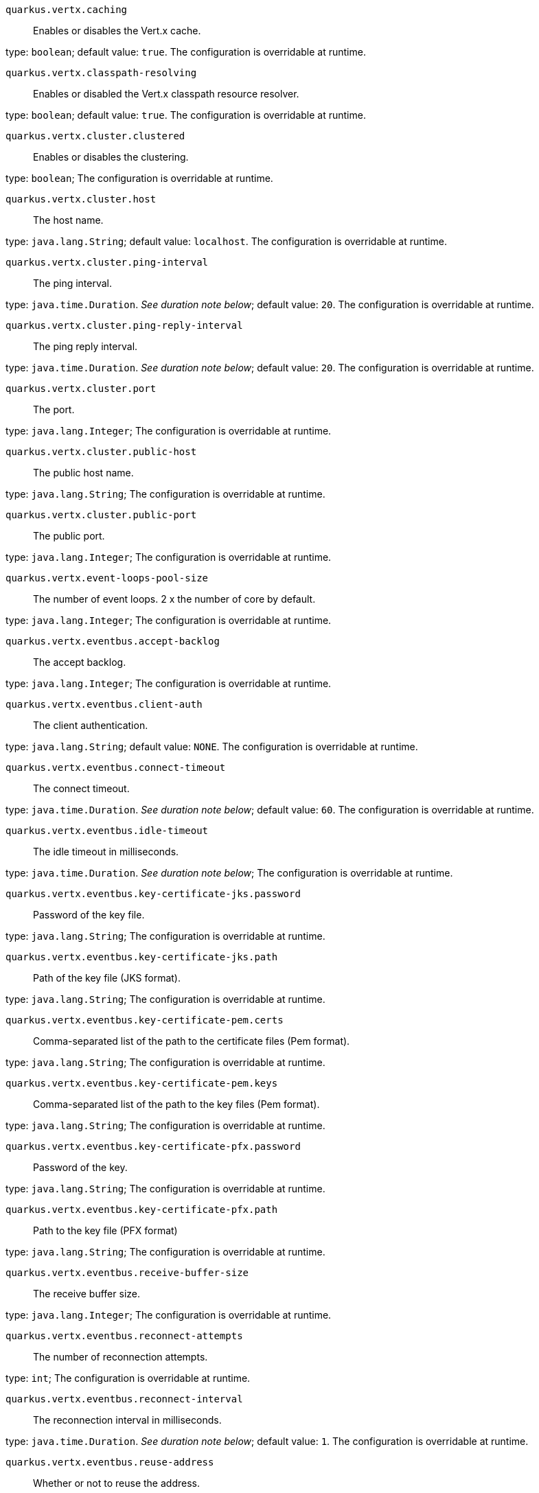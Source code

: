 
`quarkus.vertx.caching`:: Enables or disables the Vert.x cache.

type: `boolean`; default value: `true`. The configuration is overridable at runtime. 


`quarkus.vertx.classpath-resolving`:: Enables or disabled the Vert.x classpath resource resolver.

type: `boolean`; default value: `true`. The configuration is overridable at runtime. 


`quarkus.vertx.cluster.clustered`:: Enables or disables the clustering.

type: `boolean`; The configuration is overridable at runtime. 


`quarkus.vertx.cluster.host`:: The host name.

type: `java.lang.String`; default value: `localhost`. The configuration is overridable at runtime. 


`quarkus.vertx.cluster.ping-interval`:: The ping interval.

type: `java.time.Duration`. _See duration note below_; default value: `20`. The configuration is overridable at runtime. 


`quarkus.vertx.cluster.ping-reply-interval`:: The ping reply interval.

type: `java.time.Duration`. _See duration note below_; default value: `20`. The configuration is overridable at runtime. 


`quarkus.vertx.cluster.port`:: The port.

type: `java.lang.Integer`; The configuration is overridable at runtime. 


`quarkus.vertx.cluster.public-host`:: The public host name.

type: `java.lang.String`; The configuration is overridable at runtime. 


`quarkus.vertx.cluster.public-port`:: The public port.

type: `java.lang.Integer`; The configuration is overridable at runtime. 


`quarkus.vertx.event-loops-pool-size`:: The number of event loops. 2 x the number of core by default.

type: `java.lang.Integer`; The configuration is overridable at runtime. 


`quarkus.vertx.eventbus.accept-backlog`:: The accept backlog.

type: `java.lang.Integer`; The configuration is overridable at runtime. 


`quarkus.vertx.eventbus.client-auth`:: The client authentication.

type: `java.lang.String`; default value: `NONE`. The configuration is overridable at runtime. 


`quarkus.vertx.eventbus.connect-timeout`:: The connect timeout.

type: `java.time.Duration`. _See duration note below_; default value: `60`. The configuration is overridable at runtime. 


`quarkus.vertx.eventbus.idle-timeout`:: The idle timeout in milliseconds.

type: `java.time.Duration`. _See duration note below_; The configuration is overridable at runtime. 


`quarkus.vertx.eventbus.key-certificate-jks.password`:: Password of the key file.

type: `java.lang.String`; The configuration is overridable at runtime. 


`quarkus.vertx.eventbus.key-certificate-jks.path`:: Path of the key file (JKS format).

type: `java.lang.String`; The configuration is overridable at runtime. 


`quarkus.vertx.eventbus.key-certificate-pem.certs`:: Comma-separated list of the path to the certificate files (Pem format).

type: `java.lang.String`; The configuration is overridable at runtime. 


`quarkus.vertx.eventbus.key-certificate-pem.keys`:: Comma-separated list of the path to the key files (Pem format).

type: `java.lang.String`; The configuration is overridable at runtime. 


`quarkus.vertx.eventbus.key-certificate-pfx.password`:: Password of the key.

type: `java.lang.String`; The configuration is overridable at runtime. 


`quarkus.vertx.eventbus.key-certificate-pfx.path`:: Path to the key file (PFX format)

type: `java.lang.String`; The configuration is overridable at runtime. 


`quarkus.vertx.eventbus.receive-buffer-size`:: The receive buffer size.

type: `java.lang.Integer`; The configuration is overridable at runtime. 


`quarkus.vertx.eventbus.reconnect-attempts`:: The number of reconnection attempts.

type: `int`; The configuration is overridable at runtime. 


`quarkus.vertx.eventbus.reconnect-interval`:: The reconnection interval in milliseconds.

type: `java.time.Duration`. _See duration note below_; default value: `1`. The configuration is overridable at runtime. 


`quarkus.vertx.eventbus.reuse-address`:: Whether or not to reuse the address.

type: `boolean`; default value: `true`. The configuration is overridable at runtime. 


`quarkus.vertx.eventbus.reuse-port`:: Whether or not to reuse the port.

type: `boolean`; The configuration is overridable at runtime. 


`quarkus.vertx.eventbus.send-buffer-size`:: The send buffer size.

type: `java.lang.Integer`; The configuration is overridable at runtime. 


`quarkus.vertx.eventbus.soLinger`:: The so linger.

type: `java.lang.Integer`; The configuration is overridable at runtime. 


`quarkus.vertx.eventbus.ssl`:: Enables or Disabled SSL.

type: `boolean`; The configuration is overridable at runtime. 


`quarkus.vertx.eventbus.tcp-keep-alive`:: Whether or not to keep the TCP connection opened (keep-alive).

type: `boolean`; The configuration is overridable at runtime. 


`quarkus.vertx.eventbus.tcp-no-delay`:: Configure the TCP no delay.

type: `boolean`; default value: `true`. The configuration is overridable at runtime. 


`quarkus.vertx.eventbus.traffic-class`:: Configure the traffic class.

type: `java.lang.Integer`; The configuration is overridable at runtime. 


`quarkus.vertx.eventbus.trust-all`:: Enables or disables the trust all parameter.

type: `boolean`; The configuration is overridable at runtime. 


`quarkus.vertx.eventbus.trust-certificate-jks.password`:: Password of the key file.

type: `java.lang.String`; The configuration is overridable at runtime. 


`quarkus.vertx.eventbus.trust-certificate-jks.path`:: Path of the key file (JKS format).

type: `java.lang.String`; The configuration is overridable at runtime. 


`quarkus.vertx.eventbus.trust-certificate-pem.certs`:: Comma-separated list of the trust certificate files (Pem format).

type: `java.lang.String`; The configuration is overridable at runtime. 


`quarkus.vertx.eventbus.trust-certificate-pfx.password`:: Password of the key.

type: `java.lang.String`; The configuration is overridable at runtime. 


`quarkus.vertx.eventbus.trust-certificate-pfx.path`:: Path to the key file (PFX format)

type: `java.lang.String`; The configuration is overridable at runtime. 


`quarkus.vertx.internal-blocking-pool-size`:: The size of the internal thread pool (used for the file system).

type: `int`; default value: `20`. The configuration is overridable at runtime. 


`quarkus.vertx.max-event-loop-execute-time`:: The maximum amount of time the event loop can be blocked.

type: `java.time.Duration`. _See duration note below_; default value: `2`. The configuration is overridable at runtime. 


`quarkus.vertx.max-worker-execute-time`:: The maximum amount of time the worker thread can be blocked.

type: `java.time.Duration`. _See duration note below_; default value: `60`. The configuration is overridable at runtime. 


`quarkus.vertx.use-async-dns`:: Enables the async DNS resolver.

type: `boolean`; The configuration is overridable at runtime. 


`quarkus.vertx.warning-exception-time`:: The amount of time before a warning is displayed if the event loop is blocked.

type: `java.time.Duration`. _See duration note below_; default value: `2`. The configuration is overridable at runtime. 


`quarkus.vertx.worker-pool-size`:: The size of the worker thread pool.

type: `int`; default value: `20`. The configuration is overridable at runtime. 


[NOTE]
====
The format for durations uses the standard `java.time.Duration` format.
You can learn more about it in the link:https://docs.oracle.com/javase/8/docs/api/java/time/Duration.html#parse-java.lang.CharSequence-[Duration#parse() javadoc].

You can also provide duration values starting with a number.
In this case, if the value consists only of a number, the converter treats the value as seconds.
Otherwise, `PT` is implicitly appended to the value to obtain a standard `java.time.Duration` format.
====
